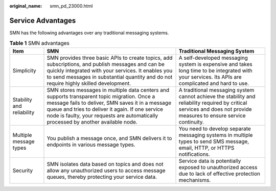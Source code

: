 :original_name: smn_pd_23000.html

.. _smn_pd_23000:

Service Advantages
==================

SMN has the following advantages over any traditional messaging systems.

.. table:: **Table 1** SMN advantages

   +---------------------------+--------------------------------------------------------------------------------------------------------------------------------------------------------------------------------------------------------------------------------------------------------------------------------------------+-----------------------------------------------------------------------------------------------------------------------------------------------------------------------+
   | Item                      | SMN                                                                                                                                                                                                                                                                                        | Traditional Messaging System                                                                                                                                          |
   +===========================+============================================================================================================================================================================================================================================================================================+=======================================================================================================================================================================+
   | Simplicity                | SMN provides three basic APIs to create topics, add subscriptions, and publish messages and can be quickly integrated with your services. It enables you to send messages in substantial quantity and do not require highly skilled development.                                           | A self-developed messaging system is expensive and takes long time to be integrated with your services. Its APIs are complicated and hard to use.                     |
   +---------------------------+--------------------------------------------------------------------------------------------------------------------------------------------------------------------------------------------------------------------------------------------------------------------------------------------+-----------------------------------------------------------------------------------------------------------------------------------------------------------------------+
   | Stability and reliability | SMN stores messages in multiple data centers and supports transparent topic migration. Once a message fails to deliver, SMN saves it in a message queue and tries to deliver it again. If one service node is faulty, your requests are automatically processed by another available node. | A traditional messaging system cannot achieve the stability and reliability required by critical services and does not provide measures to ensure service continuity. |
   +---------------------------+--------------------------------------------------------------------------------------------------------------------------------------------------------------------------------------------------------------------------------------------------------------------------------------------+-----------------------------------------------------------------------------------------------------------------------------------------------------------------------+
   | Multiple message types    | You publish a message once, and SMN delivers it to endpoints in various message types.                                                                                                                                                                                                     | You need to develop separate messaging systems in multiple types to send SMS message, email, HTTP, or HTTPS notifications.                                            |
   +---------------------------+--------------------------------------------------------------------------------------------------------------------------------------------------------------------------------------------------------------------------------------------------------------------------------------------+-----------------------------------------------------------------------------------------------------------------------------------------------------------------------+
   | Security                  | SMN isolates data based on topics and does not allow any unauthorized users to access message queues, thereby protecting your service data.                                                                                                                                                | Service data is potentially exposed to unauthorized access due to lack of effective protection mechanisms.                                                            |
   +---------------------------+--------------------------------------------------------------------------------------------------------------------------------------------------------------------------------------------------------------------------------------------------------------------------------------------+-----------------------------------------------------------------------------------------------------------------------------------------------------------------------+
